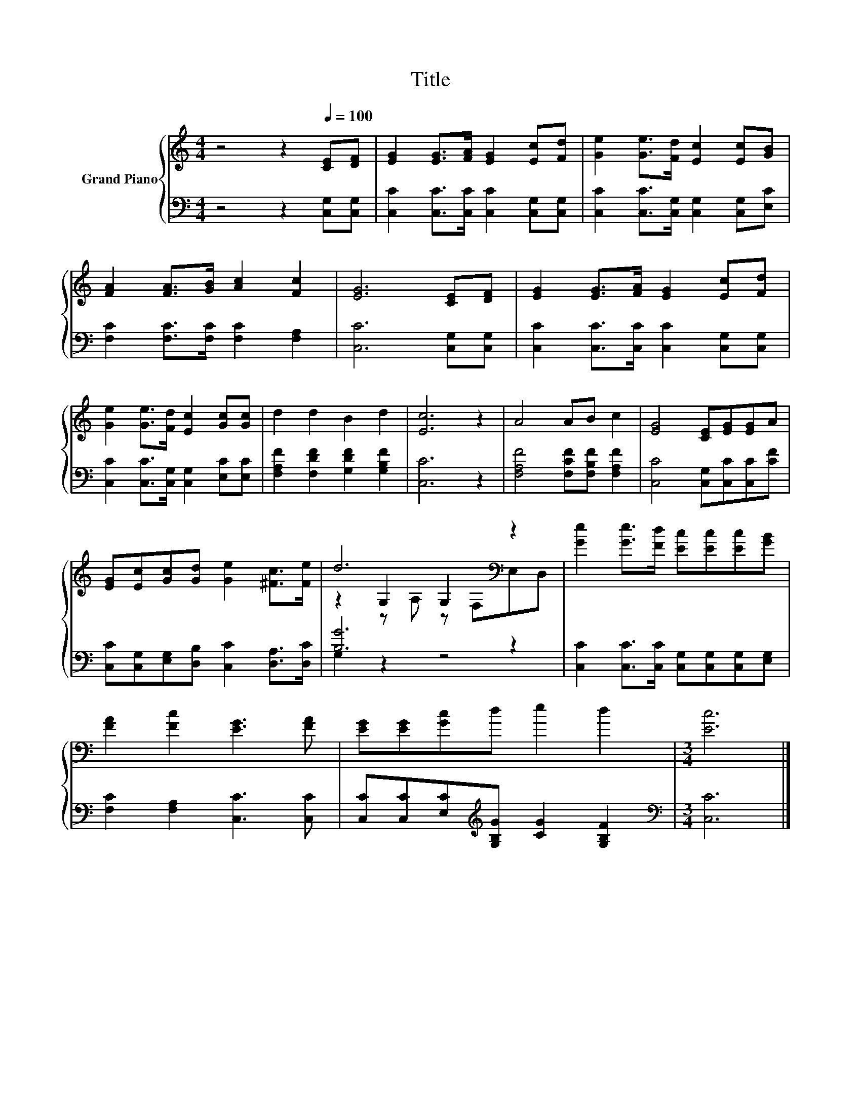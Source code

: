 X:1
T:Title
%%score { ( 1 3 4 ) | ( 2 5 ) }
L:1/8
M:4/4
K:C
V:1 treble nm="Grand Piano"
V:3 treble 
V:4 treble 
V:2 bass 
V:5 bass 
V:1
 z4 z2[Q:1/4=100] [CE][DF] | [EG]2 [EG]>[FA] [EG]2 [Ec][Fd] | [Ge]2 [Ge]>[Fd] [Ec]2 [Ec][GB] | %3
 [FA]2 [FA]>[GB] [Ac]2 [Fc]2 | [EG]6 [CE][DF] | [EG]2 [EG]>[FA] [EG]2 [Ec][Fd] | %6
 [Ge]2 [Ge]>[Fd] [Ec]2 [Gc][Gc] | d2 d2 B2 d2 | [Ec]6 z2 | A4 AB c2 | [EG]4 [CE][EG][EG]A | %11
 [EG][Ec][Gc][Gd] [Ge]2 [^Fc]>[Fe] | d6[K:bass] z2 | [Ge]2 [Ge]>[Fd] [Ec][Ec][Ec][GB] | %14
 [FA]2 [Fc]2 [EG]3 [FA] | [EG][EG][Gc]d e2 d2 |[M:3/4] [Ec]6 |] %17
V:2
 z4 z2 [C,G,][C,G,] | [C,C]2 [C,C]>[C,C] [C,C]2 [C,G,][C,G,] | %2
 [C,C]2 [C,C]>[C,G,] [C,G,]2 [C,G,][E,C] | [F,C]2 [F,C]>[F,C] [F,C]2 [F,A,]2 | %4
 [C,C]6 [C,G,][C,G,] | [C,C]2 [C,C]>[C,C] [C,C]2 [C,G,][C,G,] | %6
 [C,C]2 [C,C]>[C,G,] [C,G,]2 [E,C][E,C] | [F,A,F]2 [F,DF]2 [G,DF]2 [G,B,F]2 | [C,C]6 z2 | %9
 [F,A,F]4 [F,CF][F,B,F] [F,A,F]2 | [C,C]4 [C,G,][C,C][C,C][CF] | %11
 [C,C][C,G,][E,G,][D,B,] [C,C]2 [D,A,]>[D,C] | [B,G]6 z2 | %13
 [C,C]2 [C,C]>[C,C] [C,G,][C,G,][C,G,][E,G,] | [F,C]2 [F,A,]2 [C,C]3 [C,C] | %15
 [C,C][C,C][E,C][K:treble][G,B,G] [CG]2 [G,B,F]2 |[M:3/4][K:bass] [C,C]6 |] %17
V:3
 x8 | x8 | x8 | x8 | x8 | x8 | x8 | x8 | x8 | x8 | x8 | x8 | z2[K:bass] G,2 G,2 z2 | x8 | x8 | x8 | %16
[M:3/4] x6 |] %17
V:4
 x8 | x8 | x8 | x8 | x8 | x8 | x8 | x8 | x8 | x8 | x8 | x8 | z2[K:bass] z A, z F,E,D, | x8 | x8 | %15
 x8 |[M:3/4] x6 |] %17
V:5
 x8 | x8 | x8 | x8 | x8 | x8 | x8 | x8 | x8 | x8 | x8 | x8 | G,2 z2 z4 | x8 | x8 | %15
 x3[K:treble] x5 |[M:3/4][K:bass] x6 |] %17

